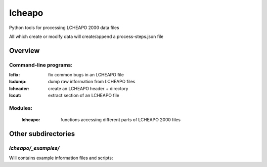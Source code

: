 ===================
lcheapo
===================

Python tools for processing LCHEAPO 2000 data files

All which create or modify data will create/append a process-steps.json file

Overview
======================

Command-line programs:
----------------------

:lcfix: fix common bugs in an LCHEAPO file
:lcdump: dump raw information from LCHEAPO files
:lcheader: create an LCHEAPO header + directory
:lccut: extract section of an LCHEAPO file

Modules:
----------------------

 :lcheapo: functions accessing different parts of LCHEAPO 2000 files

Other subdirectories
======================

`lcheapo/_examples/`
------------------------------------------------------------

Will contains example information files and scripts:
